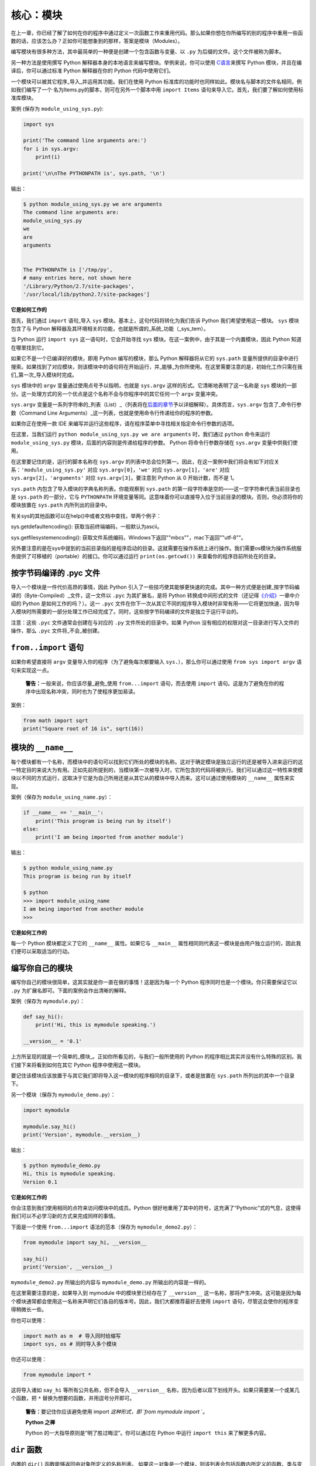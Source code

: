 核心：模块
============

在上一章，你已经了解了如何在你的程序中通过定义一次函数工作来重用代码。那么如果你想在你所编写的别的程序中重用一些函数的话，应该怎么办？正如你可能想象到的那样，答案是模块（Modules）。

编写模块有很多种方法，其中最简单的一种便是创建一个包含函数与变量、以 ``.py`` 为后缀的文件。这个文件被称为脚本。

另一种方法是使用撰写 Python
解释器本身的本地语言来编写模块。举例来说，你可以使用 `C语言 <http://docs.python.org/3/extending/>`__\ 来撰写 Python
模块，并且在编译后，你可以通过标准 Python 解释器在你的 Python 代码中使用它们。

一个模块可以被其它程序_导入_并运用其功能。我们在使用 Python 标准库的功能时也同样如此。模块名与脚本的文件名相同，例如我们编写了一个
名为Items.py的脚本，则可在另外一个脚本中用 ``import Items`` 语句来导入它。首先，我们要了解如何使用标准库模块。

案例 (保存为 ``module_using_sys.py``):

.. code:: python

   import sys

   print('The command line arguments are:')
   for i in sys.argv:
       print(i)

   print('\n\nThe PYTHONPATH is', sys.path, '\n')

输出：

.. code:: text

   $ python module_using_sys.py we are arguments
   The command line arguments are:
   module_using_sys.py
   we
   are
   arguments


   The PYTHONPATH is ['/tmp/py',
   # many entries here, not shown here
   '/Library/Python/2.7/site-packages',
   '/usr/local/lib/python2.7/site-packages']

**它是如何工作的**

首先，我们通过 ``import`` 语句_导入 ``sys``
模块。基本上，这句代码将转化为我们告诉 Python
我们希望使用这一模块。 ``sys`` 模块包含了与 Python
解释器及其环境相关的功能，也就是所谓的_系统_功能（_sys_tem）。

当 Python 运行 ``import sys`` 这一语句时，它会开始寻找 ``sys``
模块。在这一案例中，由于其是一个内置模块，因此 Python 知道在哪里找到它。

如果它不是一个已编译好的模块，即用 Python 编写的模块，那么 Python
解释器将从它的 ``sys.path`` 变量所提供的目录中进行搜索。如果找到了对应模块，则该模块中的语句将在开始运行，并_能够_为你所使用。在这里需要注意的是，初始化工作只需在我们_第一次_导入模块时完成。

``sys`` 模块中的 ``argv`` 变量通过使用点号予以指明，也就是 ``sys.argv`` 这样的形式。它清晰地表明了这一名称是 ``sys``
模块的一部分。这一处理方式的另一个优点是这个名称不会与你程序中的其它任何一个 ``argv`` 变量冲突。

``sys.argv`` 变量是一系列字符串的_列表（List）_（列表将在\ `后面的章节 <https://github.com/WuShichao/a-byte-of-python-bnu/tree/4e7952bd0b5a028cd3149f9b9cff837f08531314/12.data_structures.md#data-structures>`__\ 予以详细解释）。具体而言，\ ``sys.argv``
包含了_命令行参数（Command Line Arguments）_这一列表，也就是使用命令行传递给你的程序的参数。

如果你正在使用一款 IDE 来编写并运行这些程序，请在程序菜单中寻找相关指定命令行参数的选项。

在这里，当我们运行 ``python module_using_sys.py we are arguments`` 时，我们通过 ``python`` 命令来运行 ``module_using_sys.py``
模块，后面的内容则是传递给程序的参数。 Python 将命令行参数存储在 ``sys.argv`` 变量中供我们使用。

在这里要记住的是，运行的脚本名称在 ``sys.argv`` 的列表中总会位列第一。因此，在这一案例中我们将会有如下对应关系：\ ``'module_using_sys.py'``
对应 ``sys.argv[0]``\ ，\ ``'we'`` 对应 ``sys.argv[1]``\ ，\ ``'are'`` 对应 ``sys.argv[2]``\ ，\ ``'arguments'`` 对应
``sys.argv[3]``\ 。要注意到 Python 从 0 开始计数，而不是 1。

``sys.path`` 内包含了导入模块的字典名称列表。你能观察到 ``sys.path``
的第一段字符串是空的——这一空字符串代表当前目录也是 ``sys.path`` 的一部分，它与 ``PYTHONPATH``
环境变量等同。这意味着你可以直接导入位于当前目录的模块。否则，你必须将你的模块放置在 ``sys.path`` 内所列出的目录中。

有关sys的其他函数可以在help()中或者文档中查找，举两个例子：

sys.getdefaultencoding(): 获取当前终端编码，一般默认为ascii。

sys.getfilesystemencoding(): 获取文件系统编码，Windows下返回""mbcs""，mac下返回""utf-8""。


另外要注意的是在sys中提到的当前目录指的是程序启动的目录。这就需要在操作系统上进行操作。我们需要os模块为操作系统服务提供了可移植的（portable）的接口。你可以通过运行
``print(os.getcwd())`` 来查看你的程序目前所处在的目录。 

按字节码编译的 .pyc 文件
------------------------

导入一个模块是一件代价高昂的事情，因此 Python
引入了一些技巧使其能够更快速的完成。其中一种方式便是创建_按字节码编译的（Byte-Compiled）_文件，这一文件以
``.pyc`` 为其扩展名，是将 Python
转换成中间形式的文件（还记得\ `《介绍》 <https://github.com/WuShichao/a-byte-of-python-bnu/tree/4e7952bd0b5a028cd3149f9b9cff837f08531314/04.about_python.md#interpreted>`__\ 一章中介绍的
Python 是如何工作的吗？）。这一 ``.pyc``
文件在你下一次从其它不同的程序导入模块时非常有用——它将更加快速，因为导入模块时所需要的一部分处理工作已经完成了。同时，这些按字节码编译的文件是独立于运行平台的。

注意：这些 ``.pyc`` 文件通常会创建在与对应的 ``.py``
文件所处的目录中。如果 Python
没有相应的权限对这一目录进行写入文件的操作，那么 ``.pyc``
文件将_不会_被创建。

.. _from-import-statement:

``from..import`` 语句
---------------------

如果你希望直接将 ``argv`` 变量导入你的程序（为了避免每次都要输入
``sys.``\ ），那么你可以通过使用 ``from sys import argv``
语句来实现这一点。

   **警告：**\ 一般来说，你应该尽量_避免_使用 ``from...import``
   语句，而去使用 ``import``
   语句。这是为了避免在你的程序中出现名称冲突，同时也为了使程序更加易读。

案例：

.. code:: python

   from math import sqrt
   print("Square root of 16 is", sqrt(16))

.. _module-name:

模块的 ``__name__``
-------------------

每个模块都有一个名称，而模块中的语句可以找到它们所处的模块的名称。这对于确定模块是独立运行的还是被导入进来运行的这一特定目的来说大为有用。正如先前所提到的，当模块第一次被导入时，它所包含的代码将被执行。我们可以通过这一特性来使模块以不同的方式运行，这取决于它是为自己所用还是从其它从的模块中导入而来。这可以通过使用模块的
``__name__`` 属性来实现。

案例（保存为 ``module_using_name.py``\ ）：

.. code:: python

   if __name__ == '__main__':
       print('This program is being run by itself')
   else:
       print('I am being imported from another module')

输出：

.. code:: text

   $ python module_using_name.py
   This program is being run by itself

   $ python
   >>> import module_using_name
   I am being imported from another module
   >>>

**它是如何工作的**

每一个 Python 模块都定义了它的 ``__name__`` 属性。如果它与 ``__main__``
属性相同则代表这一模块是由用户独立运行的，因此我们便可以采取适当的行动。

编写你自己的模块
----------------

编写你自己的模块很简单，这其实就是你一直在做的事情！这是因为每一个
Python 程序同时也是一个模块。你只需要保证它以 ``.py``
为扩展名即可。下面的案例会作出清晰的解释。

案例（保存为 ``mymodule.py``\ ）：

.. code:: python

   def say_hi():
       print('Hi, this is mymodule speaking.')

   __version__ = '0.1'

上方所呈现的就是一个简单的_模块_。正如你所看见的，与我们一般所使用的
Python 的程序相比其实并没有什么特殊的区别。我们接下来将看到如何在其它
Python 程序中使用这一模块。

要记住该模块应该放置于与其它我们即将导入这一模块的程序相同的目录下，或者是放置在
``sys.path`` 所列出的其中一个目录下。

另一个模块（保存为 ``mymodule_demo.py``\ ）：

.. code:: python

   import mymodule

   mymodule.say_hi()
   print('Version', mymodule.__version__)

输出：

.. code:: text

   $ python mymodule_demo.py
   Hi, this is mymodule speaking.
   Version 0.1

**它是如何工作的**

你会注意到我们使用相同的点符来访问模块中的成员。Python
很好地重用了其中的符号，这充满了“Pythonic”式的气息，这使得我们可以不必学习新的方式来完成同样的事情。

下面是一个使用 ``from...import`` 语法的范本（保存为
``mymodule_demo2.py``\ ）：

.. code:: python

   from mymodule import say_hi, __version__

   say_hi()
   print('Version', __version__)

``mymodule_demo2.py`` 所输出的内容与 ``mymodule_demo.py``
所输出的内容是一样的。

在这里需要注意的是，如果导入到 mymodule 中的模块里已经存在了
``__version__``
这一名称，那将产生冲突。这可能是因为每个模块通常都会使用这一名称来声明它们各自的版本号。因此，我们大都推荐最好去使用
``import`` 语句，尽管这会使你的程序变得稍微长一些。

你也可以使用：

.. code:: python

   import math as m  # 导入同时给缩写
   import sys, os # 同时导入多个模块

你还可以使用：

.. code:: python

   
   from mymodule import *

这将导入诸如 ``say_hi`` 等所有公共名称，但不会导入 ``__version__``
名称，因为后者以双下划线开头。如果只需要某一个或某几个函数，把 ``*`` 替换为想要的函数，并用逗号分开即可。

   **警告：**\ 要记住你应该避免使用 import *这种形式，即 \`from mymodule
   import* \`。

   **Python 之禅**

   Python 的一大指导原则是“明了胜过晦涩”。你可以通过在 Python 中运行
   ``import this`` 来了解更多内容。

.. _dir-function:

``dir`` 函数
------------

内置的 ``dir()`` 函数能够返回由对象所定义的名称列表。
如果这一对象是一个模块，则该列表会包括函数内所定义的函数、类与变量。

该函数接受参数。 如果参数是模块名称，函数将返回这一指定模块的名称列表。
如果没有提供参数，函数将返回当前模块的名称列表。

案例：

.. code:: python

   $ python
   >>> import sys

   # 给出 sys 模块中的属性名称
   >>> dir(sys)
   ['__displayhook__', '__doc__',
   'argv', 'builtin_module_names',
   'version', 'version_info']
   # 此处只展示部分条目

   # 给出当前模块的属性名称
   >>> dir()
   ['__builtins__', '__doc__',
   '__name__', '__package__','sys']

   # 创建一个新的变量 'a'
   >>> a = 5

   >>> dir()
   ['__builtins__', '__doc__', '__name__', '__package__', 'a']

   # 删除或移除一个名称
   >>> del a

   >>> dir()
   ['__builtins__', '__doc__', '__name__', '__package__']

**它是如何工作的**

首先我们看到的是 ``dir`` 在被导入的 ``sys``
模块上的用法。我们能够看见它所包含的一个巨大的属性列表。

随后，我们以不传递参数的形式使用 ``dir``
函数。在默认情况下，它将返回当前模块的属性列表。要注意到被导入模块的列表也会是这一列表的一部分。

给了观察 ``dir`` 函数的操作，我们定义了一个新的变量 ``a``
并为其赋予了一个值，然后在检查 ``dir``
返回的结果，我们就能发现，同名列表中出现了一个新的值。我们通过 ``del``
语句移除了一个变量或是属性，这一变化再次反映在 ``dir``
函数所处的内容中。

关于 ``del``
的一个小小提示——这一语句用于_删除_一个变量或名称，当这一语句运行后，在本例中即
``del a``\ ，你便不再能访问变量 ``a``——它将如同从未存在过一般。

要注意到 ``dir()`` 函数能对_任何_对象工作。例如运行 ``dir(str)``
可以访问 ``str``\ （String，字符串）类的属性。

同时，还有一个
```vars()`` <http://docs.python.org/3/library/functions.html#vars>`__
函数也可以返回给你这些值的属性，但只是可能，它并不能针对所有类都能正常工作。

**如果你对这个函数有疑问，可以通过help(包名.函数名)的方式查看帮助**

包
--

现在，你必须开始遵守用以组织你的程序的层次结构。变量通常位于函数内部，函数与全局变量通常位于模块内部。如果你希望组织起这些模块的话，应该怎么办？这便是包（Packages）应当登场的时刻。

包是指一个包含模块与一个特殊的 ``__init__.py`` 文件的文件夹，后者向
Python 表明这一文件夹是特别的，因为其包含了 Python 模块。

让我们这样设想：你想创建一个名为“world”的包，其中还包含着
“asia”、“africa”等其它子包，同时这些子包都包含了诸如“india”、
“madagascar”等模块。

下面是你会构建出的文件夹的结构：

.. code:: text

   - <some folder present in the sys.path>/
       - world/
           - __init__.py
           - asia/
               - __init__.py
               - india/
                   - __init__.py
                   - foo.py
           - africa/
               - __init__.py
               - madagascar/
                   - __init__.py
                   - bar.py

包是一种能够方便地分层组织模块的方式。你将在
`标准库 <https://github.com/WuShichao/a-byte-of-python-bnu/tree/4e7952bd0b5a028cd3149f9b9cff837f08531314/17.stdlib.md#stdlib>`__
中看到许多有关于此的实例。

总结
----

如同函数是程序中的可重用部分那般，模块是一种可重用的程序。包是用以组织模块的另一种层次结构。Python
所附带的标准库就是这样一组有关包与模块的例子。
